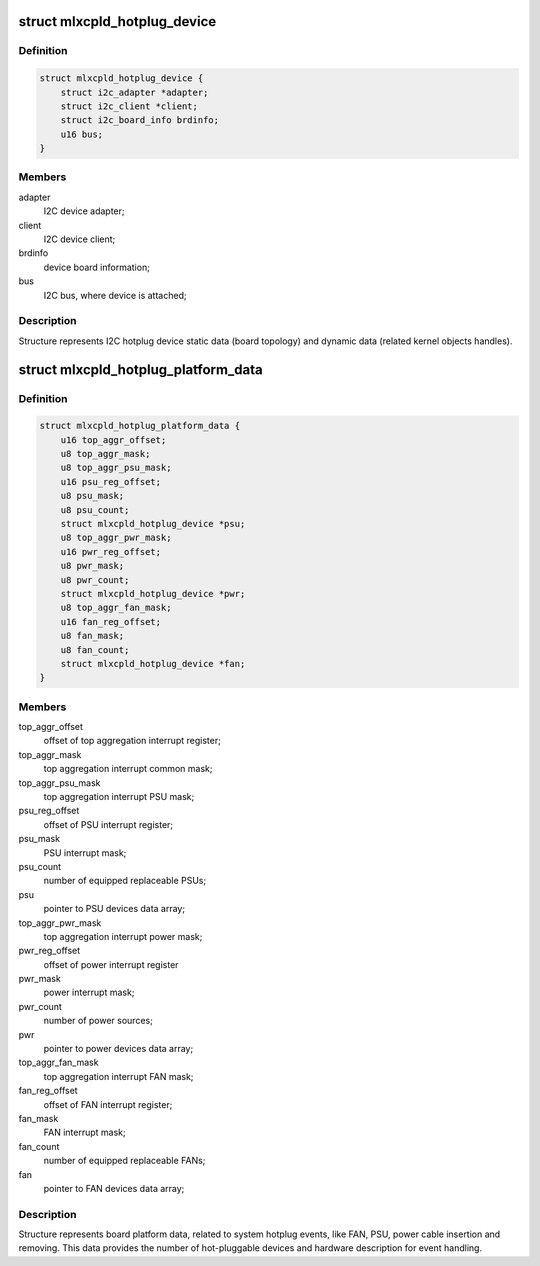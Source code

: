 .. -*- coding: utf-8; mode: rst -*-
.. src-file: include/linux/platform_data/mlxcpld-hotplug.h

.. _`mlxcpld_hotplug_device`:

struct mlxcpld_hotplug_device
=============================

.. c:type:: struct mlxcpld_hotplug_device

    I2C device data:

.. _`mlxcpld_hotplug_device.definition`:

Definition
----------

.. code-block:: c

    struct mlxcpld_hotplug_device {
        struct i2c_adapter *adapter;
        struct i2c_client *client;
        struct i2c_board_info brdinfo;
        u16 bus;
    }

.. _`mlxcpld_hotplug_device.members`:

Members
-------

adapter
    I2C device adapter;

client
    I2C device client;

brdinfo
    device board information;

bus
    I2C bus, where device is attached;

.. _`mlxcpld_hotplug_device.description`:

Description
-----------

Structure represents I2C hotplug device static data (board topology) and
dynamic data (related kernel objects handles).

.. _`mlxcpld_hotplug_platform_data`:

struct mlxcpld_hotplug_platform_data
====================================

.. c:type:: struct mlxcpld_hotplug_platform_data

    device platform data:

.. _`mlxcpld_hotplug_platform_data.definition`:

Definition
----------

.. code-block:: c

    struct mlxcpld_hotplug_platform_data {
        u16 top_aggr_offset;
        u8 top_aggr_mask;
        u8 top_aggr_psu_mask;
        u16 psu_reg_offset;
        u8 psu_mask;
        u8 psu_count;
        struct mlxcpld_hotplug_device *psu;
        u8 top_aggr_pwr_mask;
        u16 pwr_reg_offset;
        u8 pwr_mask;
        u8 pwr_count;
        struct mlxcpld_hotplug_device *pwr;
        u8 top_aggr_fan_mask;
        u16 fan_reg_offset;
        u8 fan_mask;
        u8 fan_count;
        struct mlxcpld_hotplug_device *fan;
    }

.. _`mlxcpld_hotplug_platform_data.members`:

Members
-------

top_aggr_offset
    offset of top aggregation interrupt register;

top_aggr_mask
    top aggregation interrupt common mask;

top_aggr_psu_mask
    top aggregation interrupt PSU mask;

psu_reg_offset
    offset of PSU interrupt register;

psu_mask
    PSU interrupt mask;

psu_count
    number of equipped replaceable PSUs;

psu
    pointer to PSU devices data array;

top_aggr_pwr_mask
    top aggregation interrupt power mask;

pwr_reg_offset
    offset of power interrupt register

pwr_mask
    power interrupt mask;

pwr_count
    number of power sources;

pwr
    pointer to power devices data array;

top_aggr_fan_mask
    top aggregation interrupt FAN mask;

fan_reg_offset
    offset of FAN interrupt register;

fan_mask
    FAN interrupt mask;

fan_count
    number of equipped replaceable FANs;

fan
    pointer to FAN devices data array;

.. _`mlxcpld_hotplug_platform_data.description`:

Description
-----------

Structure represents board platform data, related to system hotplug events,
like FAN, PSU, power cable insertion and removing. This data provides the
number of hot-pluggable devices and hardware description for event handling.

.. This file was automatic generated / don't edit.

